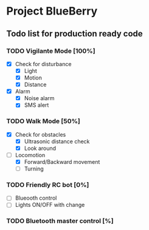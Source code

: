 * Project BlueBerry

** Todo list for production ready code

*** TODO Vigilante Mode [100%]

    - [X] Check for disturbance
      - [X] Light
      - [X] Motion
      - [X] Distance

    - [X] Alarm
      - [X] Noise alarm
      - [X] SMS alert

*** TODO Walk Mode [50%]
    
    - [X] Check for obstacles
      - [X] Ultrasonic distance check
      - [X] Look around

    - [-] Locomotion
      - [X] Forward/Backward movement
      - [ ] Turning

*** TODO Friendly RC bot [0%]

    - [ ] Blueooth control
    - [ ] Lights ON/OFF with change

*** TODO Bluetooth master control [%]
 
